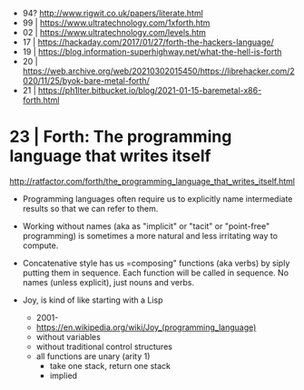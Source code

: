 - 94? http://www.rigwit.co.uk/papers/literate.html
- 99 | https://www.ultratechnology.com/1xforth.htm
- 02 | https://www.ultratechnology.com/levels.htm
- 17 | https://hackaday.com/2017/01/27/forth-the-hackers-language/
- 19 | https://blog.information-superhighway.net/what-the-hell-is-forth
- 20 | https://web.archive.org/web/20210302015450/https://librehacker.com/2020/11/25/byok-bare-metal-forth/
- 21 | https://ph1lter.bitbucket.io/blog/2021-01-15-baremetal-x86-forth.html
* 23 | Forth: The programming language that writes itself

http://ratfactor.com/forth/the_programming_language_that_writes_itself.html

- Programming languages often require us to explicitly name intermediate results
  so that we can refer to them.

- Working without names (aka as "implicit" or "tacit" or "point-free" programming)
  is sometimes a more natural and less irritating way to compute.

- Concatenative style has us =composing" functions (aka verbs) by siply putting them in sequence.
  Each function will be called in sequence.
  No names (unless explicit), just nouns and verbs.

- Joy, is kind of like starting with a Lisp
  - 2001-
  - https://en.wikipedia.org/wiki/Joy_(programming_language)
  - without variables
  - without traditional control structures
  - all functions are unary (arity 1)
    - take one stack, return one stack
    - implied
